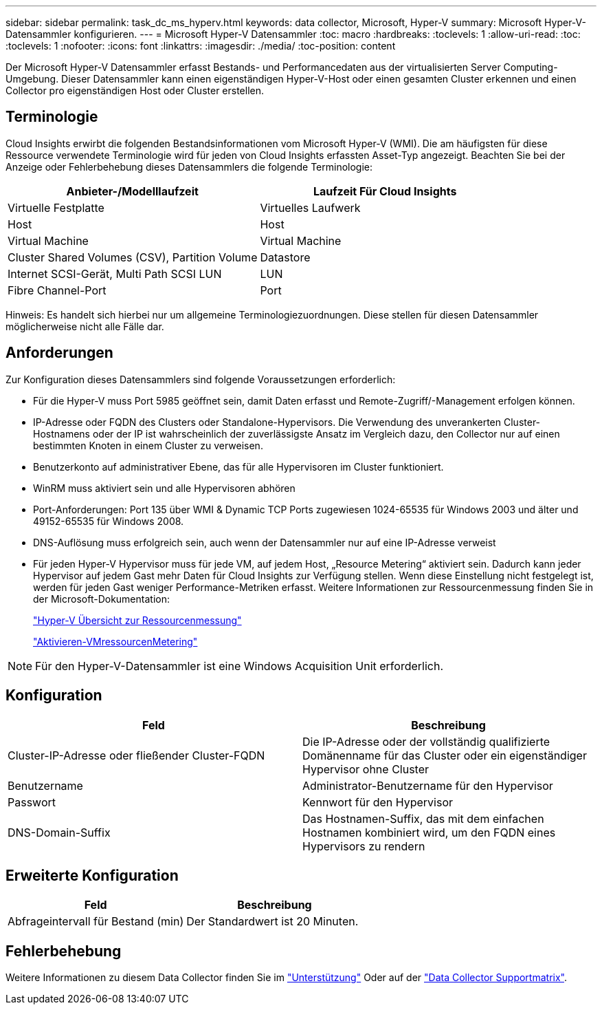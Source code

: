 ---
sidebar: sidebar 
permalink: task_dc_ms_hyperv.html 
keywords: data collector, Microsoft, Hyper-V 
summary: Microsoft Hyper-V-Datensammler konfigurieren. 
---
= Microsoft Hyper-V Datensammler
:toc: macro
:hardbreaks:
:toclevels: 1
:allow-uri-read: 
:toc: 
:toclevels: 1
:nofooter: 
:icons: font
:linkattrs: 
:imagesdir: ./media/
:toc-position: content


[role="lead"]
Der Microsoft Hyper-V Datensammler erfasst Bestands- und Performancedaten aus der virtualisierten Server Computing-Umgebung. Dieser Datensammler kann einen eigenständigen Hyper-V-Host oder einen gesamten Cluster erkennen und einen Collector pro eigenständigen Host oder Cluster erstellen.



== Terminologie

Cloud Insights erwirbt die folgenden Bestandsinformationen vom Microsoft Hyper-V (WMI). Die am häufigsten für diese Ressource verwendete Terminologie wird für jeden von Cloud Insights erfassten Asset-Typ angezeigt. Beachten Sie bei der Anzeige oder Fehlerbehebung dieses Datensammlers die folgende Terminologie:

[cols="2*"]
|===
| Anbieter-/Modelllaufzeit | Laufzeit Für Cloud Insights 


| Virtuelle Festplatte | Virtuelles Laufwerk 


| Host | Host 


| Virtual Machine | Virtual Machine 


| Cluster Shared Volumes (CSV), Partition Volume | Datastore 


| Internet SCSI-Gerät, Multi Path SCSI LUN | LUN 


| Fibre Channel-Port | Port 
|===
Hinweis: Es handelt sich hierbei nur um allgemeine Terminologiezuordnungen. Diese stellen für diesen Datensammler möglicherweise nicht alle Fälle dar.



== Anforderungen

Zur Konfiguration dieses Datensammlers sind folgende Voraussetzungen erforderlich:

* Für die Hyper-V muss Port 5985 geöffnet sein, damit Daten erfasst und Remote-Zugriff/-Management erfolgen können.
* IP-Adresse oder FQDN des Clusters oder Standalone-Hypervisors. Die Verwendung des unverankerten Cluster-Hostnamens oder der IP ist wahrscheinlich der zuverlässigste Ansatz im Vergleich dazu, den Collector nur auf einen bestimmten Knoten in einem Cluster zu verweisen.
* Benutzerkonto auf administrativer Ebene, das für alle Hypervisoren im Cluster funktioniert.
* WinRM muss aktiviert sein und alle Hypervisoren abhören
* Port-Anforderungen: Port 135 über WMI & Dynamic TCP Ports zugewiesen 1024-65535 für Windows 2003 und älter und 49152-65535 für Windows 2008.
* DNS-Auflösung muss erfolgreich sein, auch wenn der Datensammler nur auf eine IP-Adresse verweist
* Für jeden Hyper-V Hypervisor muss für jede VM, auf jedem Host, „Resource Metering“ aktiviert sein. Dadurch kann jeder Hypervisor auf jedem Gast mehr Daten für Cloud Insights zur Verfügung stellen. Wenn diese Einstellung nicht festgelegt ist, werden für jeden Gast weniger Performance-Metriken erfasst. Weitere Informationen zur Ressourcenmessung finden Sie in der Microsoft-Dokumentation:
+
link:https://docs.microsoft.com/en-us/previous-versions/windows/it-pro/windows-server-2012-R2-and-2012/hh831661(v=ws.11)["Hyper-V Übersicht zur Ressourcenmessung"]

+
link:https://docs.microsoft.com/en-us/powershell/module/hyper-v/enable-vmresourcemetering?view=win10-ps["Aktivieren-VMressourcenMetering"]




NOTE: Für den Hyper-V-Datensammler ist eine Windows Acquisition Unit erforderlich.



== Konfiguration

[cols="2*"]
|===
| Feld | Beschreibung 


| Cluster-IP-Adresse oder fließender Cluster-FQDN | Die IP-Adresse oder der vollständig qualifizierte Domänenname für das Cluster oder ein eigenständiger Hypervisor ohne Cluster 


| Benutzername | Administrator-Benutzername für den Hypervisor 


| Passwort | Kennwort für den Hypervisor 


| DNS-Domain-Suffix | Das Hostnamen-Suffix, das mit dem einfachen Hostnamen kombiniert wird, um den FQDN eines Hypervisors zu rendern 
|===


== Erweiterte Konfiguration

[cols="2*"]
|===
| Feld | Beschreibung 


| Abfrageintervall für Bestand (min) | Der Standardwert ist 20 Minuten. 
|===


== Fehlerbehebung

Weitere Informationen zu diesem Data Collector finden Sie im link:concept_requesting_support.html["Unterstützung"] Oder auf der link:https://docs.netapp.com/us-en/cloudinsights/CloudInsightsDataCollectorSupportMatrix.pdf["Data Collector Supportmatrix"].
